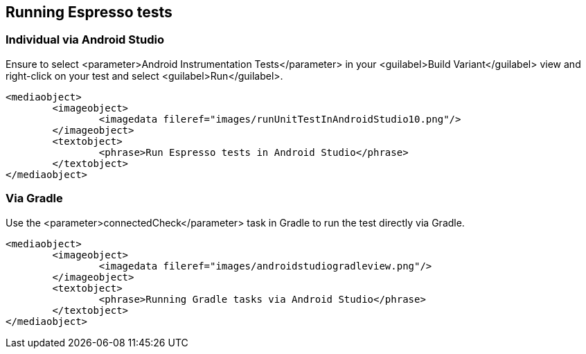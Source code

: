 [[espresso_runningespressotests]]
== Running Espresso tests

[[espresso_runningespressotests_androidstudio]]
=== Individual via Android Studio
		
Ensure to select <parameter>Android Instrumentation Tests</parameter> in your <guilabel>Build Variant</guilabel> view and right-click on your test and select <guilabel>Run</guilabel>.
		
		
			<mediaobject>
				<imageobject>
					<imagedata fileref="images/runUnitTestInAndroidStudio10.png"/>
				</imageobject>
				<textobject>
					<phrase>Run Espresso tests in Android Studio</phrase>
				</textobject>
			</mediaobject>
		
[[espresso_runningespressotests_gradle]]
=== Via Gradle
		

Use the <parameter>connectedCheck</parameter> task in Gradle to run the test directly via Gradle.
		
			<mediaobject>
				<imageobject>
					<imagedata fileref="images/androidstudiogradleview.png"/>
				</imageobject>
				<textobject>
					<phrase>Running Gradle tasks via Android Studio</phrase>
				</textobject>
			</mediaobject>
		
